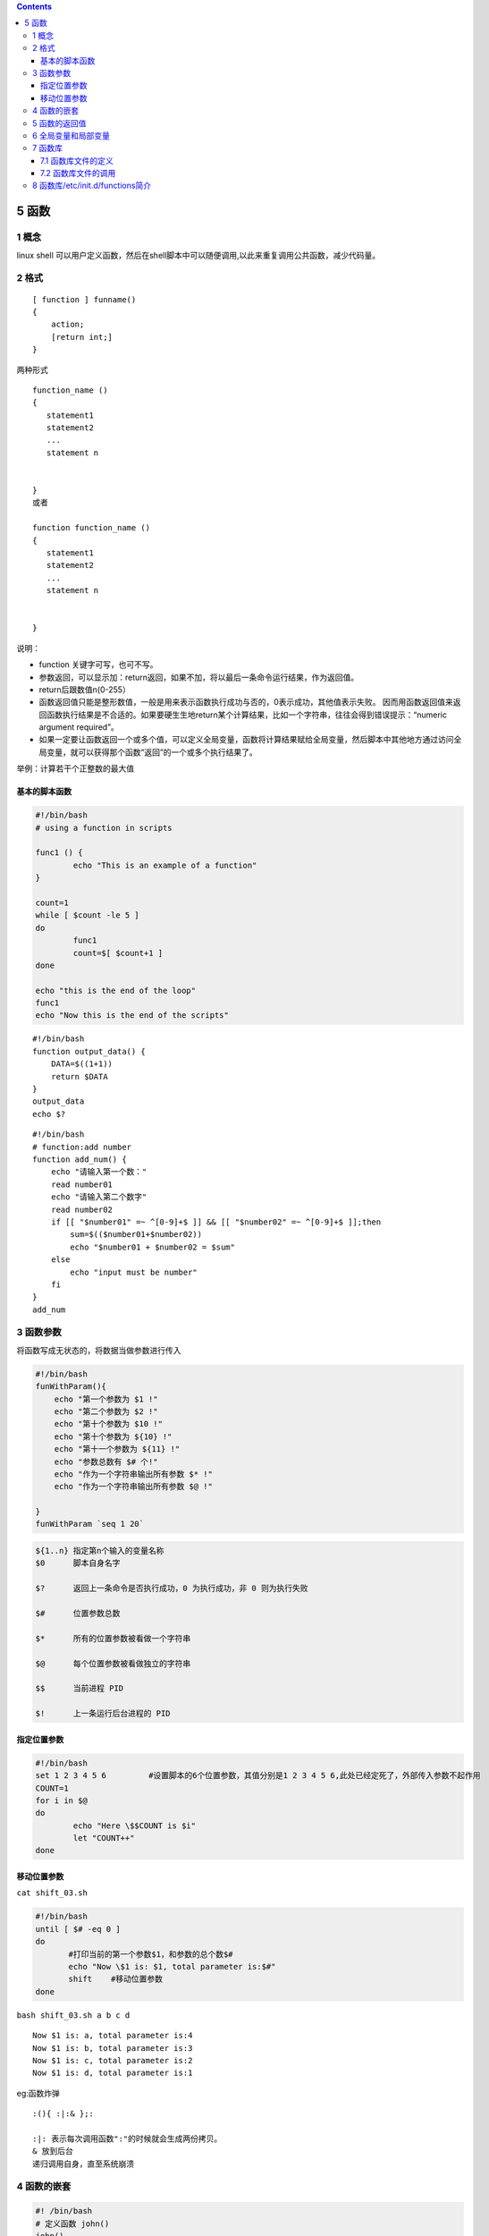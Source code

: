 .. contents::
   :depth: 3
..

5 函数
======

1 概念
------

linux shell
可以用户定义函数，然后在shell脚本中可以随便调用,以此来重复调用公共函数，减少代码量。

2 格式
------

::

   [ function ] funname()
   {
       action;
       [return int;]
   }

两种形式

::

   function_name ()
   {
      statement1
      statement2
      ...
      statement n


   }
   或者

   function function_name ()
   {
      statement1
      statement2
      ...
      statement n


   }

说明：

-  function 关键字可写，也可不写。

-  参数返回，可以显示加：return返回，如果不加，将以最后一条命令运行结果，作为返回值。

-  return后跟数值n(0-255）

-  函数返回值只能是整形数值，一般是用来表示函数执行成功与否的，0表示成功，其他值表示失败。
   因而用函数返回值来返回函数执行结果是不合适的。如果要硬生生地return某个计算结果，比如一个字符串，往往会得到错误提示：“numeric
   argument required”。

-  如果一定要让函数返回一个或多个值，可以定义全局变量，函数将计算结果赋给全局变量，然后脚本中其他地方通过访问全局变量，就可以获得那个函数“返回”的一个或多个执行结果了。

举例：\ ``计算若干个正整数的最大值``

.. image:: ../../_static/shell_function0001.png

基本的脚本函数
~~~~~~~~~~~~~~

.. code:: bash

   #!/bin/bash
   # using a function in scripts

   func1 () {
           echo "This is an example of a function"
   }

   count=1
   while [ $count -le 5 ]
   do
           func1
           count=$[ $count+1 ]
   done

   echo "this is the end of the loop"
   func1
   echo "Now this is the end of the scripts"

::

   #!/bin/bash
   function output_data() {
       DATA=$((1+1))
       return $DATA
   }
   output_data
   echo $?

::

   #!/bin/bash
   # function:add number
   function add_num() {
       echo "请输入第一个数："
       read number01
       echo "请输入第二个数字"
       read number02
       if [[ "$number01" =~ ^[0-9]+$ ]] && [[ "$number02" =~ ^[0-9]+$ ]];then
           sum=$(($number01+$number02))
           echo "$number01 + $number02 = $sum"
       else
           echo "input must be number"
       fi
   }
   add_num

3 函数参数
----------

将函数写成无状态的，将数据当做参数进行传入

.. code:: shell

   #!/bin/bash
   funWithParam(){
       echo "第一个参数为 $1 !"
       echo "第二个参数为 $2 !"
       echo "第十个参数为 $10 !"
       echo "第十个参数为 ${10} !"
       echo "第十一个参数为 ${11} !"
       echo "参数总数有 $# 个!"
       echo "作为一个字符串输出所有参数 $* !"
       echo "作为一个字符串输出所有参数 $@ !"

   }
   funWithParam `seq 1 20`

.. code:: shell

   ${1..n} 指定第n个输入的变量名称
   $0      脚本自身名字

   $?      返回上一条命令是否执行成功，0 为执行成功，非 0 则为执行失败

   $#      位置参数总数

   $*      所有的位置参数被看做一个字符串

   $@      每个位置参数被看做独立的字符串

   $$      当前进程 PID

   $!      上一条运行后台进程的 PID

指定位置参数
~~~~~~~~~~~~

.. code:: shell

   #!/bin/bash
   set 1 2 3 4 5 6         #设置脚本的6个位置参数，其值分别是1 2 3 4 5 6,此处已经定死了，外部传入参数不起作用
   COUNT=1
   for i in $@
   do
           echo "Here \$$COUNT is $i"
           let "COUNT++"
   done

移动位置参数
~~~~~~~~~~~~

``cat shift_03.sh``

.. code:: shell

   #!/bin/bash
   until [ $# -eq 0 ]
   do
          #打印当前的第一个参数$1，和参数的总个数$#
          echo "Now \$1 is: $1, total parameter is:$#"
          shift    #移动位置参数
   done

``bash shift_03.sh a b c d``

::

   Now $1 is: a, total parameter is:4
   Now $1 is: b, total parameter is:3
   Now $1 is: c, total parameter is:2
   Now $1 is: d, total parameter is:1

eg:函数炸弹

::

   :(){ :|:& };:

   :|: 表示每次调用函数":"的时候就会生成两份拷贝。
   & 放到后台
   递归调用自身，直至系统崩溃

4 函数的嵌套
------------

.. code:: shell

   #! /bin/bash
   # 定义函数 john()
   john()
   {
      echo "Hello, this is John."
   }
   # 定义函数 alice
   alice()
   {
      # 调用函数 john
      john
      echo "Hello, this is Alice."
   }
   # 调用函数 alice
   alice

--------------

.. code:: shell

   [root@192 chapter3]# sh sample01.sh 
   Hello, this is John.
   Hello, this is Alice.

--------------

在某个函数中同时调用多个其他函数的方法

.. code:: shell

   #! /bin/bash

   # 定义函数 john()
   john()
   {
      echo "Hello, this is John."
   }

   # 定义函数 alice()
   alice()
   {
      echo "Hello, this is Alice."
   }
   # 定义函数 sayhello()
   sayhello()
   {
      john
      alice
   }
   # 调用函数 sayhello()
   sayhello

5 函数的返回值
--------------

.. code:: shell

   #! /bin/bash

   # 定义求和函数
   sum()
   {
      let "z = $1 + $2"
      # 将和作为退出状态码返回
      return "$z"
   }
   # 调用求和函数
   sum 22 4
   # 输出和
   echo "$?"

--------------

.. code:: shell

   [root@192 chapter3]# cat sample04.sh 
   #! /bin/bash

   # 定义求和函数
   sum()
   {
      let "z = $1 + $2"
      # 将和作为退出状态码返回
      return "$z"
   }
   # 调用求和函数.此处会报错
   sum 253 4
   # 输出和。返回非0
   echo "$?"

--------------

::

   [root@192 chapter3]# sh sample04.sh 
   1

6 全局变量和局部变量
--------------------

在函数内部，如果没有使用local关键字进行修饰，那么函数中的变量也是全局变量。

演示在函数内外所定义的全局变量的使用方法

.. code:: shell

   #! /bin/bash
   # 在函数外定义全局变量
   var="Hello world"
   func()
   {
      # 在函数内改变变量的值
      var="Orange Apple Banana"
      echo "$var"
      # 在函数内定义全局变量
      var2="Hello John"
   }
   # 输出变量值
   echo "$var"
   # 调用函数
   func
   # 重新输出变量的值
   echo "$var"
   # 输出函数内定义的变量的值
   echo "$var2"

--------------

.. code:: shell

   [root@192 chapter3]# sh sample05.sh 
   Hello world
   Orange Apple Banana
   Orange Apple Banana
   Hello John

7 函数库
--------

函数库

.. code:: shell

   [root@keepalived-master shell_stduy]# cat lib01.sh 
   #!/bin/bash

   _checkFileExists() {
       if [ -f $1 ];then
       echo "File:$1 exists"
       else
           echo "File:$1 not exist"
       fi
   }

加载函数库

.. code:: shell

   #使用source命令
   source ./lib01.sh

   #使用“点”命令
   . /lib01.sh

.. code:: shell

   [root@keepalived-master shell_stduy]# cat callLib01.sh 
   #!/bin/bash
   source ./lib01.sh
   _checkFileExists /etc/notExistFile
   _checkFileExists /etc/passwd

执行结果

.. code:: shell

   [root@keepalived-master shell_stduy]# sh callLib01.sh 
   File:/etc/notExistFile not exist
   File:/etc/passwd exists

7.1 函数库文件的定义
~~~~~~~~~~~~~~~~~~~~

下面定义一个函数库文件，代码如下：

``ex6-22.sh``

.. code:: shell

   #! /bin/bash
   # 定义函数
   error(){
      echo "ERROR:" $@ 1>&2
   }

   warning(){
      echo "WARNING:" $@ 1>&2
   }

在上面的代码中，只定义了两个函数，其名称分别为error()和warning()。其中前者用来将错误消息显示到标准输出；而后者用来显示警告信息。1和2都是文件描述符，其中1表示标准输出，2表示标准错误输出。符号>&可以复制一个输出描述符。

上面的代码可以看出，函数库文件与普通的脚本的结构完全相同。通常情况下，用户应该为函数库文件提供有意义的名称，例如errors.sh或者math.sh等。同时，为了便于管理，应该将所有的库文件单独放到一个目录中，例如lib等。

7.2 函数库文件的调用
~~~~~~~~~~~~~~~~~~~~

当库文件定义好之后，用户就可以在程序中载入库文件，并且调用其中的函数。在Shell中，载入库文件的命令为.，即一个圆点，其语法如下：

.. code:: shell

   #! /bin/bash

   # 载入函数库
   . ex6-22.sh

   # 定义变量
   msg="the file is not found."
   # 调用函数库中的函数
   error $msg

8 函数库/etc/init.d/functions简介
---------------------------------

很多Linux发行版中都有/etc/init.d目录，这是系统中放置所有开机启动脚本的目录，这些开机脚本在脚本开始运行时都会加载/etc/init.d/functions或/etc/rc.d/init.d/functions函数库（实际上这两个函数库的内容是完全一样的），如下所示：

::

   # Source function library.
   . /etc/init.d/functions

   或者

   # Source function library.
   . /etc/rc.d/init.d/functions

functions函数库中的常用函数

=============== =====================================
函数            作用
=============== =====================================
checkpid()      检查pid是否存在
daemon()        以daemon的方式启动某个服务
killproc()      停止某个进程
pidfileofproc() 查找某个进程的PID文件
pidofproc()     查找某个进程的PID
pidofproc()     检查某个进程的PID
status()        判断某个服务的状态
echo_success()  打印OK
echo_failure()  打印FAILED
echo_warning()  打印WARNING
success()       打印OK并记录日志
failure()       打印FAILED并记录日志
passed()        打印PASSED并记录日志
warning()       打印WARNING并记录日志
action()        执行给定命令，并根据执行结果打印信息
strstr()        检查$1字符串中是否含有$2字符串
apply_sysctl()  应用sysctl设置和/etc/sysctl.d中的文件
=============== =====================================
